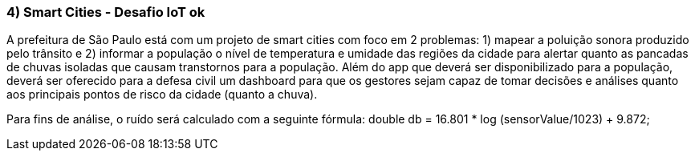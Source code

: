 ### 4) Smart Cities - Desafio IoT ok

A prefeitura de São Paulo está com um projeto de smart cities com foco em 2 problemas: 1) mapear a poluição sonora produzido pelo trânsito e 2) informar a população o nível de temperatura e umidade das regiões da cidade para alertar quanto as pancadas de chuvas isoladas que causam transtornos para a população. Além do app que deverá ser disponibilizado para a população, deverá ser oferecido para a defesa civil um dashboard para que os gestores sejam capaz de tomar decisões e análises quanto aos principais pontos de risco da cidade (quanto a chuva).

Para fins de análise, o ruído será calculado com a seguinte fórmula: 
double db = 16.801 * log (sensorValue/1023) + 9.872;
